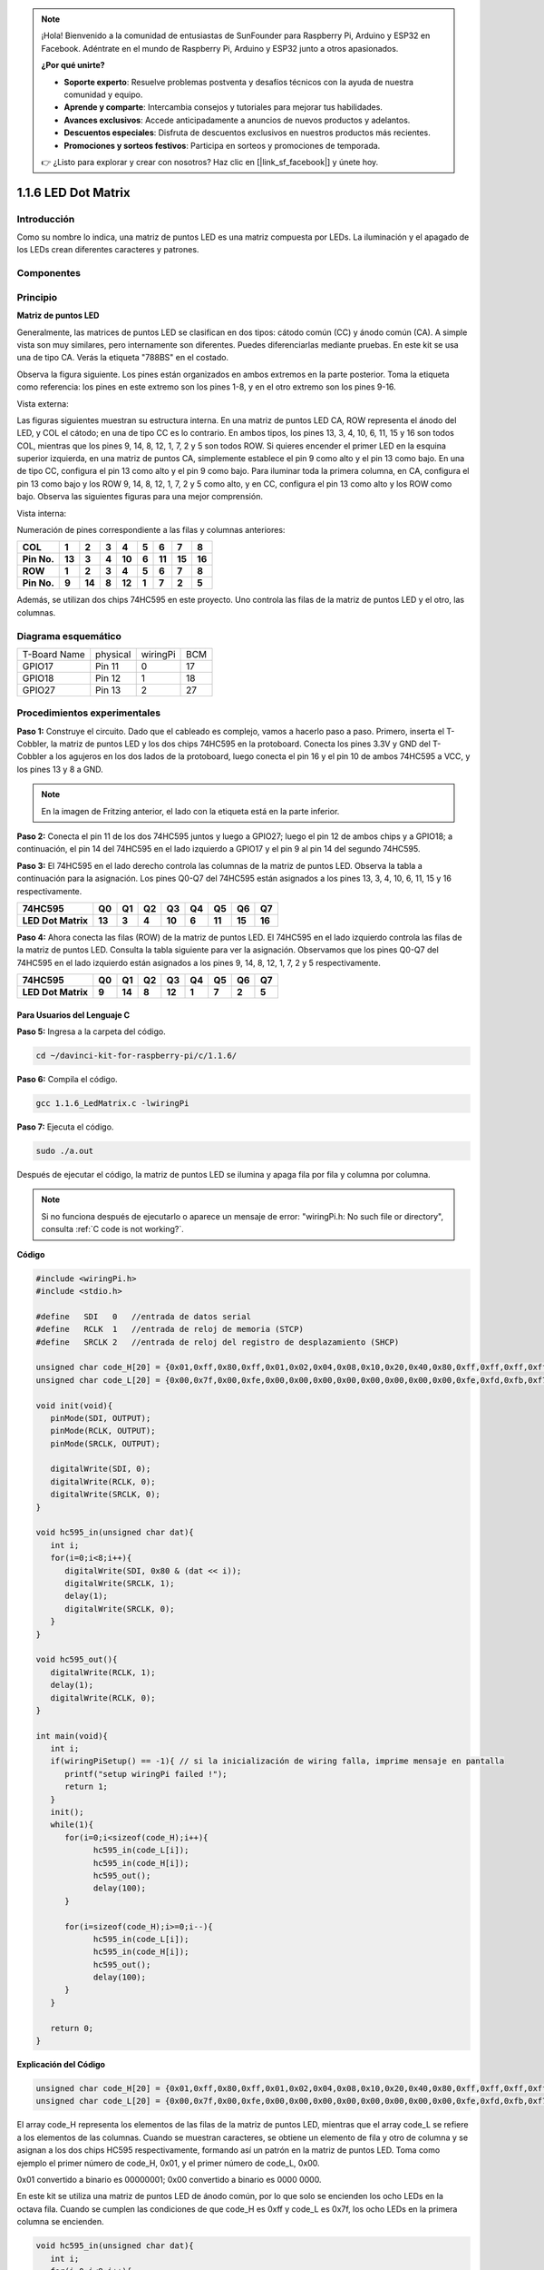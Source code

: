.. note::

    ¡Hola! Bienvenido a la comunidad de entusiastas de SunFounder para Raspberry Pi, Arduino y ESP32 en Facebook. Adéntrate en el mundo de Raspberry Pi, Arduino y ESP32 junto a otros apasionados.

    **¿Por qué unirte?**

    - **Soporte experto**: Resuelve problemas postventa y desafíos técnicos con la ayuda de nuestra comunidad y equipo.
    - **Aprende y comparte**: Intercambia consejos y tutoriales para mejorar tus habilidades.
    - **Avances exclusivos**: Accede anticipadamente a anuncios de nuevos productos y adelantos.
    - **Descuentos especiales**: Disfruta de descuentos exclusivos en nuestros productos más recientes.
    - **Promociones y sorteos festivos**: Participa en sorteos y promociones de temporada.

    👉 ¿Listo para explorar y crear con nosotros? Haz clic en [|link_sf_facebook|] y únete hoy.

1.1.6 LED Dot Matrix
============================

Introducción
---------------

Como su nombre lo indica, una matriz de puntos LED es una matriz compuesta por LEDs. 
La iluminación y el apagado de los LEDs crean diferentes caracteres y patrones.

Componentes
--------------

.. image:: img/list_dot.png

Principio
-----------

**Matriz de puntos LED**

Generalmente, las matrices de puntos LED se clasifican en dos tipos: 
cátodo común (CC) y ánodo común (CA). A simple vista son muy similares, 
pero internamente son diferentes. Puedes diferenciarlas mediante pruebas. 
En este kit se usa una de tipo CA. Verás la etiqueta "788BS" en el costado.

Observa la figura siguiente. Los pines están organizados en ambos extremos 
en la parte posterior. Toma la etiqueta como referencia: los pines en este 
extremo son los pines 1-8, y en el otro extremo son los pines 9-16.

Vista externa:

.. image:: img/image84.png

Las figuras siguientes muestran su estructura interna. En una matriz de puntos 
LED CA, ROW representa el ánodo del LED, y COL el cátodo; en una de tipo CC es 
lo contrario. En ambos tipos, los pines 13, 3, 4, 10, 6, 11, 15 y 16 son todos 
COL, mientras que los pines 9, 14, 8, 12, 1, 7, 2 y 5 son todos ROW. Si quieres 
encender el primer LED en la esquina superior izquierda, en una matriz de puntos 
CA, simplemente establece el pin 9 como alto y el pin 13 como bajo. En una de 
tipo CC, configura el pin 13 como alto y el pin 9 como bajo. Para iluminar toda 
la primera columna, en CA, configura el pin 13 como bajo y los ROW 9, 14, 8, 12, 
1, 7, 2 y 5 como alto, y en CC, configura el pin 13 como alto y los ROW como bajo. 
Observa las siguientes figuras para una mejor comprensión.

Vista interna:

.. image:: img/image85.png
   :width: 400
   :align: center

Numeración de pines correspondiente a las filas y columnas anteriores:

=========== ====== ====== ===== ====== ===== ====== ====== ======
**COL**     **1**  **2**  **3** **4**  **5** **6**  **7**  **8**
**Pin No.** **13** **3**  **4** **10** **6** **11** **15** **16**
**ROW**     **1**  **2**  **3** **4**  **5** **6**  **7**  **8**
**Pin No.** **9**  **14** **8** **12** **1** **7**  **2**  **5**
=========== ====== ====== ===== ====== ===== ====== ====== ======

Además, se utilizan dos chips 74HC595 en este proyecto. Uno controla las filas de la matriz de puntos LED y el otro, las columnas.

Diagrama esquemático
--------------------

============ ======== ======== ===
T-Board Name physical wiringPi BCM
GPIO17       Pin 11   0        17
GPIO18       Pin 12   1        18
GPIO27       Pin 13   2        27
============ ======== ======== ===

.. image:: img/schematic_dot.png
   :width: 800

Procedimientos experimentales
---------------------------------

**Paso 1:** Construye el circuito. Dado que el cableado es complejo, 
vamos a hacerlo paso a paso. Primero, inserta el T-Cobbler, la matriz 
de puntos LED y los dos chips 74HC595 en la protoboard. Conecta los pines 
3.3V y GND del T-Cobbler a los agujeros en los dos lados de la protoboard, 
luego conecta el pin 16 y el pin 10 de ambos 74HC595 a VCC, y los pines 13 
y 8 a GND.

.. note::
   En la imagen de Fritzing anterior, el lado con la etiqueta está en la parte inferior.

.. image:: img/image87.png
   :width: 800

**Paso 2:** Conecta el pin 11 de los dos 74HC595 juntos y luego a GPIO27; 
luego el pin 12 de ambos chips y a GPIO18; a continuación, el pin 14 del 
74HC595 en el lado izquierdo a GPIO17 y el pin 9 al pin 14 del segundo 74HC595.

.. image:: img/image88.png
   :width: 800

**Paso 3:** El 74HC595 en el lado derecho controla las columnas de la matriz 
de puntos LED. Observa la tabla a continuación para la asignación. Los pines 
Q0-Q7 del 74HC595 están asignados a los pines 13, 3, 4, 10, 6, 11, 15 y 16 
respectivamente.

+--------------------+--------+--------+--------+--------+--------+--------+--------+--------+
| **74HC595**        | **Q0** | **Q1** | **Q2** | **Q3** | **Q4** | **Q5** | **Q6** | **Q7** |
+--------------------+--------+--------+--------+--------+--------+--------+--------+--------+
| **LED Dot Matrix** | **13** | **3**  | **4**  | **10** | **6**  | **11** | **15** | **16** |
+--------------------+--------+--------+--------+--------+--------+--------+--------+--------+

.. image:: img/image89.png
   :width: 800

**Paso 4:** Ahora conecta las filas (ROW) de la matriz de puntos LED. El 74HC595 
en el lado izquierdo controla las filas de la matriz de puntos LED. Consulta la 
tabla siguiente para ver la asignación. Observamos que los pines Q0-Q7 del 74HC595 
en el lado izquierdo están asignados a los pines 9, 14, 8, 12, 1, 7, 2 y 5 respectivamente.

+--------------------+--------+--------+--------+--------+--------+--------+--------+--------+
| **74HC595**        | **Q0** | **Q1** | **Q2** | **Q3** | **Q4** | **Q5** | **Q6** | **Q7** |
+--------------------+--------+--------+--------+--------+--------+--------+--------+--------+
| **LED Dot Matrix** | **9**  | **14** | **8**  | **12** | **1**  | **7**  | **2**  | **5**  |
+--------------------+--------+--------+--------+--------+--------+--------+--------+--------+

.. image:: img/image90.png
   :width: 800

Para Usuarios del Lenguaje C
^^^^^^^^^^^^^^^^^^^^^^^^^^^^^^^^^

**Paso 5:** Ingresa a la carpeta del código.

.. raw:: html

   <run></run>

.. code-block::

   cd ~/davinci-kit-for-raspberry-pi/c/1.1.6/

**Paso 6:** Compila el código.

.. raw:: html

   <run></run>

.. code-block::

   gcc 1.1.6_LedMatrix.c -lwiringPi

**Paso 7:** Ejecuta el código.

.. raw:: html

   <run></run>

.. code-block::

   sudo ./a.out

Después de ejecutar el código, la matriz de puntos LED se ilumina y apaga fila por fila y columna por columna.

.. note::

   Si no funciona después de ejecutarlo o aparece un mensaje de error: \"wiringPi.h: No such file or directory", consulta :ref:`C code is not working?`.

**Código**

.. code-block:: c

   #include <wiringPi.h>
   #include <stdio.h>

   #define   SDI   0   //entrada de datos serial
   #define   RCLK  1   //entrada de reloj de memoria (STCP)
   #define   SRCLK 2   //entrada de reloj del registro de desplazamiento (SHCP)

   unsigned char code_H[20] = {0x01,0xff,0x80,0xff,0x01,0x02,0x04,0x08,0x10,0x20,0x40,0x80,0xff,0xff,0xff,0xff,0xff,0xff,0xff,0xff};
   unsigned char code_L[20] = {0x00,0x7f,0x00,0xfe,0x00,0x00,0x00,0x00,0x00,0x00,0x00,0x00,0xfe,0xfd,0xfb,0xf7,0xef,0xdf,0xbf,0x7f};

   void init(void){
      pinMode(SDI, OUTPUT); 
      pinMode(RCLK, OUTPUT);
      pinMode(SRCLK, OUTPUT);

      digitalWrite(SDI, 0);
      digitalWrite(RCLK, 0);
      digitalWrite(SRCLK, 0);
   }

   void hc595_in(unsigned char dat){
      int i;
      for(i=0;i<8;i++){
         digitalWrite(SDI, 0x80 & (dat << i));
         digitalWrite(SRCLK, 1);
         delay(1);
         digitalWrite(SRCLK, 0);
      }
   }

   void hc595_out(){
      digitalWrite(RCLK, 1);
      delay(1);
      digitalWrite(RCLK, 0);
   }

   int main(void){
      int i;
      if(wiringPiSetup() == -1){ // si la inicialización de wiring falla, imprime mensaje en pantalla
         printf("setup wiringPi failed !");
         return 1;
      }
      init();
      while(1){
         for(i=0;i<sizeof(code_H);i++){
               hc595_in(code_L[i]);
               hc595_in(code_H[i]);
               hc595_out();
               delay(100);
         }

         for(i=sizeof(code_H);i>=0;i--){
               hc595_in(code_L[i]);
               hc595_in(code_H[i]);
               hc595_out();
               delay(100);
         }
      }

      return 0;
   }

**Explicación del Código**

.. code-block:: c

   unsigned char code_H[20] = {0x01,0xff,0x80,0xff,0x01,0x02,0x04,0x08,0x10,0x20,0x40,0x80,0xff,0xff,0xff,0xff,0xff,0xff,0xff,0xff};
   unsigned char code_L[20] = {0x00,0x7f,0x00,0xfe,0x00,0x00,0x00,0x00,0x00,0x00,0x00,0x00,0xfe,0xfd,0xfb,0xf7,0xef,0xdf,0xbf,0x7f};

El array code_H representa los elementos de las filas de la matriz de puntos LED, mientras que el array code_L se refiere a los elementos de las columnas. Cuando se muestran caracteres, se obtiene un elemento de fila y otro de columna y se asignan a los dos chips HC595 respectivamente, formando así un patrón en la matriz de puntos LED.
Toma como ejemplo el primer número de code_H, 0x01, y el primer número de code_L, 0x00.

0x01 convertido a binario es 00000001; 0x00 convertido a binario es 0000 0000.

En este kit se utiliza una matriz de puntos LED de ánodo común, por lo que solo se encienden los ocho LEDs en la octava fila.
Cuando se cumplen las condiciones de que code_H es 0xff y code_L es 0x7f, los ocho LEDs en la primera columna se encienden.

.. image:: img/anode_table.png

.. code-block:: c

   void hc595_in(unsigned char dat){
      int i;
      for(i=0;i<8;i++){
         digitalWrite(SDI, 0x80 & (dat << i));
         digitalWrite(SRCLK, 1);
         delay(1);
         digitalWrite(SRCLK, 0);

Escribe el valor de dat en el pin SDI del HC595 bit a bit. El valor inicial de SRCLK se estableció en 0, y aquí se configura en 1, lo que genera un pulso de flanco ascendente, luego desplaza la fecha del pin SDI (DS) al registro de desplazamiento.

.. code-block:: c

   void hc595_out(){
      digitalWrite(RCLK, 1);
      delay(1);
      digitalWrite(RCLK, 0);

El valor inicial de RCLK se estableció en 0, y aquí se configura en 1, lo que genera un flanco ascendente y luego transfiere los datos del registro de desplazamiento al registro de almacenamiento.       

.. code-block:: c

   while(1){
      for(i=0;i<sizeof(code_H);i++){
         hc595_in(code_L[i]);
         hc595_in(code_H[i]);
         hc595_out();
         delay(100);
      }
   }

En este bucle, los 20 elementos de los dos arrays, code_L y code_H, se cargarán en los dos chips 74HC595 uno por uno. Luego se llama a la función hc595_out() para transferir los datos del registro de desplazamiento al registro de almacenamiento.

Para Usuarios de Python
^^^^^^^^^^^^^^^^^^^^^^^^^^^^^^

**Paso 5:** Ingresa a la carpeta del código.

.. raw:: html

   <run></run>

.. code-block::

   cd ~/davinci-kit-for-raspberry-pi/python

**Paso 6:** Ejecuta.

.. raw:: html

   <run></run>

.. code-block::

   sudo python3 1.1.6_LedMatrix.py

Después de ejecutar el código, la matriz de puntos LED se ilumina y apaga fila por fila y columna por columna.

**Código**

.. note::

   Puedes **Modificar/Restablecer/Copiar/Ejecutar/Detener** el código a continuación. Pero antes, necesitas estar en la ruta de origen del código como ``davinci-kit-for-raspberry-pi/python``.
   
.. raw:: html

    <run></run>


.. code-block:: python

   import RPi.GPIO as GPIO
   import time

   SDI   = 17
   RCLK  = 18
   SRCLK = 27

   # usamos la matriz BX, fila para ánodo y columna para cátodo
   # FILA  ++++
   code_H = [0x01,0xff,0x80,0xff,0x01,0x02,0x04,0x08,0x10,0x20,0x40,0x80,0xff,0xff,0xff,0xff,0xff,0xff,0xff,0xff]
   # COL  ----
   code_L = [0x00,0x7f,0x00,0xfe,0x00,0x00,0x00,0x00,0x00,0x00,0x00,0x00,0xfe,0xfd,0xfb,0xf7,0xef,0xdf,0xbf,0x7f]

   def setup():
      GPIO.setmode(GPIO.BCM)    # Numeración de GPIO por su ubicación BCM
      GPIO.setup(SDI, GPIO.OUT)
      GPIO.setup(RCLK, GPIO.OUT)
      GPIO.setup(SRCLK, GPIO.OUT)
      GPIO.output(SDI, GPIO.LOW)
      GPIO.output(RCLK, GPIO.LOW)
      GPIO.output(SRCLK, GPIO.LOW)

   # Desplaza los datos hacia el 74HC595
   def hc595_shift(dat):
      for bit in range(0, 8): 
         GPIO.output(SDI, 0x80 & (dat << bit))
         GPIO.output(SRCLK, GPIO.HIGH)
         time.sleep(0.001)
         GPIO.output(SRCLK, GPIO.LOW)
      GPIO.output(RCLK, GPIO.HIGH)
      time.sleep(0.001)
      GPIO.output(RCLK, GPIO.LOW)

   def main():
      while True:
         for i in range(0, len(code_H)):
               hc595_shift(code_L[i])
               hc595_shift(code_H[i])
               time.sleep(0.1)

         for i in range(len(code_H)-1, -1, -1):
               hc595_shift(code_L[i])
               hc595_shift(code_H[i])
               time.sleep(0.1)

   def destroy():
      GPIO.cleanup()

   if __name__ == '__main__':
      setup()
      try:
         main()
      except KeyboardInterrupt:
         destroy()

**Explicación del Código**

.. code-block:: python

   code_H = [0x01,0xff,0x80,0xff,0x01,0x02,0x04,0x08,0x10,0x20,0x40,0x80,0xff,0xff,0xff,0xff,0xff,0xff,0xff,0xff]
   code_L = [0x00,0x7f,0x00,0xfe,0x00,0x00,0x00,0x00,0x00,0x00,0x00,0x00,0xfe,0xfd,0xfb,0xf7,0xef,0xdf,0xbf,0x7f]

El array code_H representa los elementos de la fila de la matriz, y el array code_L se refiere a los elementos de la columna. Cuando se muestran caracteres, se obtiene un elemento de la fila y uno de la columna y se asignan respectivamente a los dos chips HC595. Así, se muestra un patrón en la matriz de puntos LED.
Tomemos como ejemplo el primer número de code_H, 0x01, y el primer número de code_L, 0x00.

0x01 convertido a binario es 00000001; 0x00 convertido a binario es 0000 0000.

En este kit se aplica una matriz de puntos LED de ánodo común, por lo que solo los ocho LEDs en la octava fila se iluminan.
Cuando se cumplen las condiciones de que code_H es 0xff y code_L es 0x7f simultáneamente, estos 8 LEDs en la primera columna se encienden.
							
.. image:: img/anode_table.png

.. code-block:: python

   for i in range(0, len(code_H)):
      hc595_shift(code_L[i])
      hc595_shift(code_H[i])

En este bucle, estos 20 elementos en los dos arrays, code_L y code_H, se cargarán en el chip HC595 uno por uno. 

.. note::
   Si deseas mostrar caracteres en la matriz de puntos LED, consulta el código en Python disponible en: https://github.com/sunfounder/SunFounder_Dot_Matrix.

Imagen del Fenómeno
-----------------------

.. image:: img/image91.jpeg

